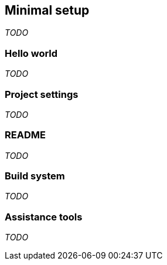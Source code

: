 == Minimal setup
_TODO_

=== Hello world
_TODO_

=== Project settings
_TODO_

=== README
_TODO_

=== Build system
_TODO_

=== Assistance tools
_TODO_